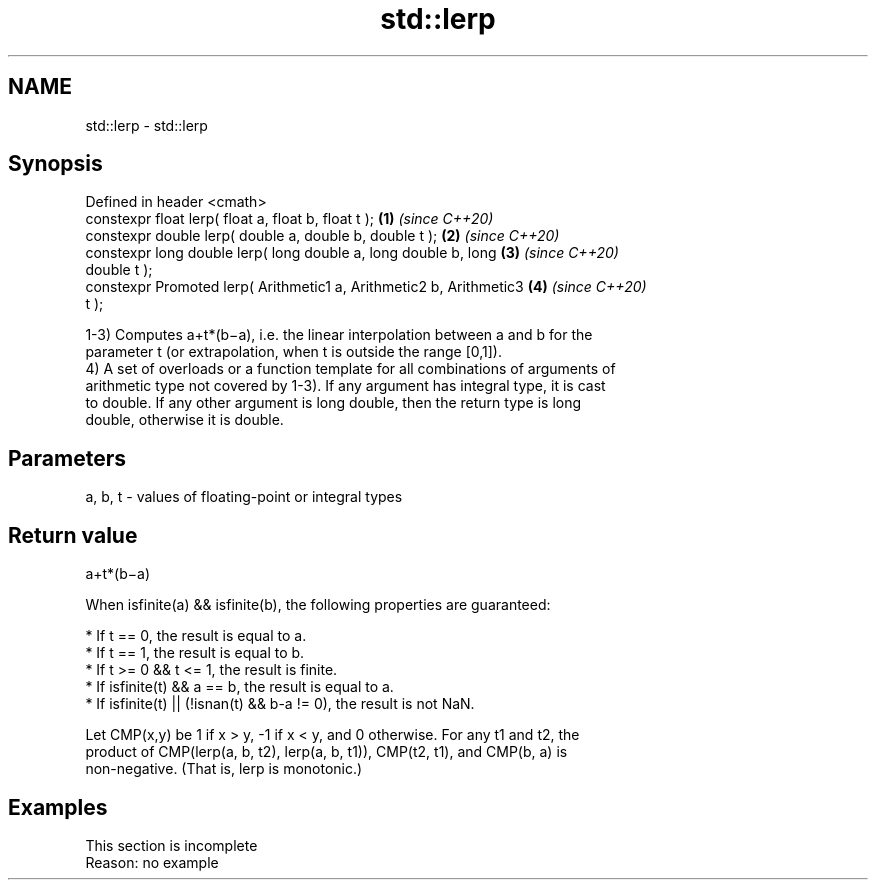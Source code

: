 .TH std::lerp 3 "2019.08.27" "http://cppreference.com" "C++ Standard Libary"
.SH NAME
std::lerp \- std::lerp

.SH Synopsis
   Defined in header <cmath>
   constexpr float lerp( float a, float b, float t );                 \fB(1)\fP \fI(since C++20)\fP
   constexpr double lerp( double a, double b, double t );             \fB(2)\fP \fI(since C++20)\fP
   constexpr long double lerp( long double a, long double b, long     \fB(3)\fP \fI(since C++20)\fP
   double t );
   constexpr Promoted lerp( Arithmetic1 a, Arithmetic2 b, Arithmetic3 \fB(4)\fP \fI(since C++20)\fP
   t );

   1-3) Computes a+t*(b−a), i.e. the linear interpolation between a and b for the
   parameter t (or extrapolation, when t is outside the range [0,1]).
   4) A set of overloads or a function template for all combinations of arguments of
   arithmetic type not covered by 1-3). If any argument has integral type, it is cast
   to double. If any other argument is long double, then the return type is long
   double, otherwise it is double.

.SH Parameters

   a, b, t - values of floating-point or integral types

.SH Return value

   a+t*(b−a)

   When isfinite(a) && isfinite(b), the following properties are guaranteed:

     * If t == 0, the result is equal to a.
     * If t == 1, the result is equal to b.
     * If t >= 0 && t <= 1, the result is finite.
     * If isfinite(t) && a == b, the result is equal to a.
     * If isfinite(t) || (!isnan(t) && b-a != 0), the result is not NaN.

   Let CMP(x,y) be 1 if x > y, -1 if x < y, and 0 otherwise. For any t1 and t2, the
   product of CMP(lerp(a, b, t2), lerp(a, b, t1)), CMP(t2, t1), and CMP(b, a) is
   non-negative. (That is, lerp is monotonic.)

.SH Examples

    This section is incomplete
    Reason: no example

